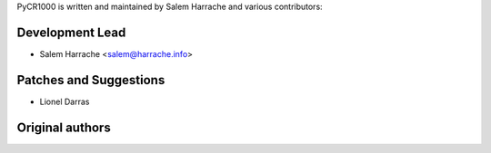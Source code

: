 PyCR1000 is written and maintained by Salem Harrache and
various contributors:

Development Lead
````````````````

- Salem Harrache <salem@harrache.info>

Patches and Suggestions
```````````````````````

- Lionel Darras

Original authors
````````````````
